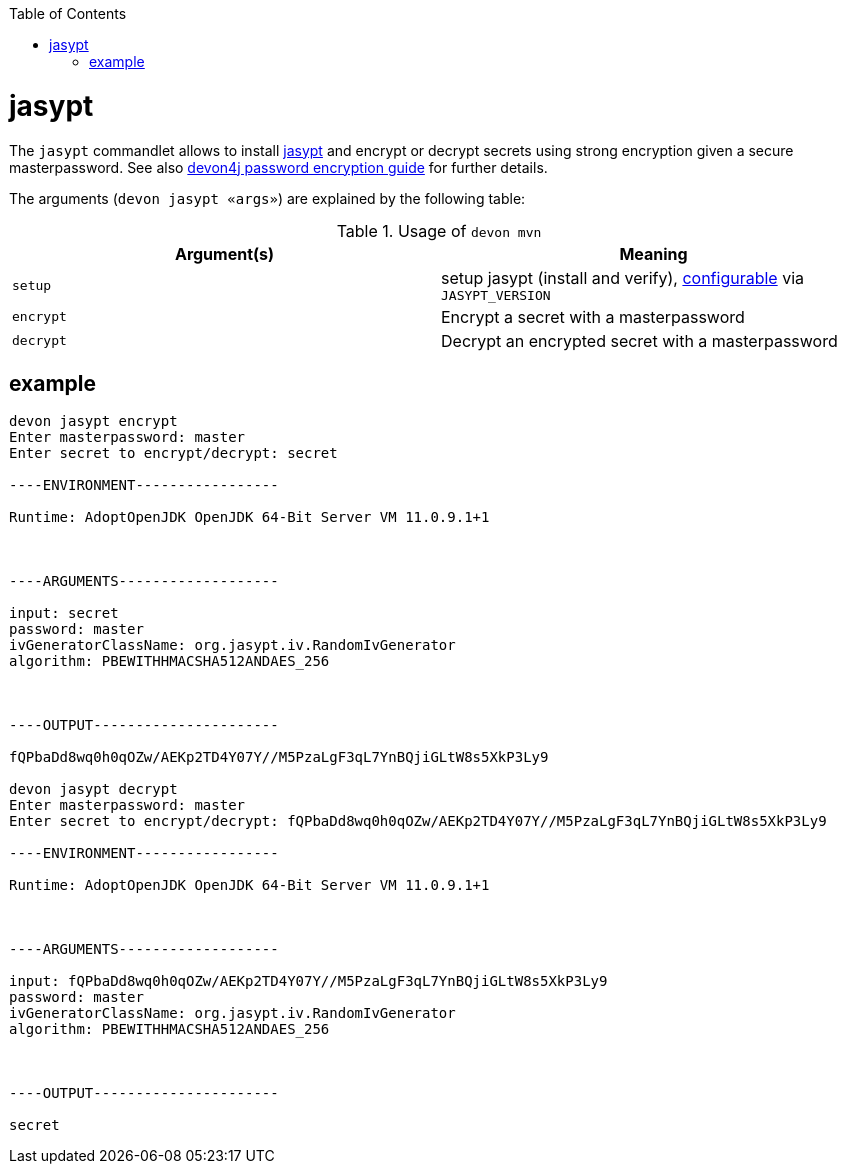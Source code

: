 :toc:
toc::[]

= jasypt

The `jasypt` commandlet allows to install http://www.jasypt.org/[jasypt] and encrypt or decrypt secrets using strong encryption given a secure masterpassword. See also link:https://github.com/devonfw/devon4j/blob/master/documentation/guide-configuration.asciidoc#password-encryption[devon4j password encryption guide] for further details.

The arguments (`devon jasypt «args»`) are explained by the following table:

.Usage of `devon mvn`
[options="header"]
|=======================
|*Argument(s)*             |*Meaning*
|`setup`                   |setup jasypt (install and verify), link:configuration.asciidoc[configurable] via `JASYPT_VERSION`
|`encrypt`                 |Encrypt a secret with a masterpassword
|`decrypt`                 |Decrypt an encrypted secret with a masterpassword
|=======================

== example

```
devon jasypt encrypt
Enter masterpassword: master
Enter secret to encrypt/decrypt: secret

----ENVIRONMENT-----------------

Runtime: AdoptOpenJDK OpenJDK 64-Bit Server VM 11.0.9.1+1



----ARGUMENTS-------------------

input: secret
password: master
ivGeneratorClassName: org.jasypt.iv.RandomIvGenerator
algorithm: PBEWITHHMACSHA512ANDAES_256



----OUTPUT----------------------

fQPbaDd8wq0h0qOZw/AEKp2TD4Y07Y//M5PzaLgF3qL7YnBQjiGLtW8s5XkP3Ly9

devon jasypt decrypt
Enter masterpassword: master
Enter secret to encrypt/decrypt: fQPbaDd8wq0h0qOZw/AEKp2TD4Y07Y//M5PzaLgF3qL7YnBQjiGLtW8s5XkP3Ly9

----ENVIRONMENT-----------------

Runtime: AdoptOpenJDK OpenJDK 64-Bit Server VM 11.0.9.1+1



----ARGUMENTS-------------------

input: fQPbaDd8wq0h0qOZw/AEKp2TD4Y07Y//M5PzaLgF3qL7YnBQjiGLtW8s5XkP3Ly9
password: master
ivGeneratorClassName: org.jasypt.iv.RandomIvGenerator
algorithm: PBEWITHHMACSHA512ANDAES_256



----OUTPUT----------------------

secret
```
